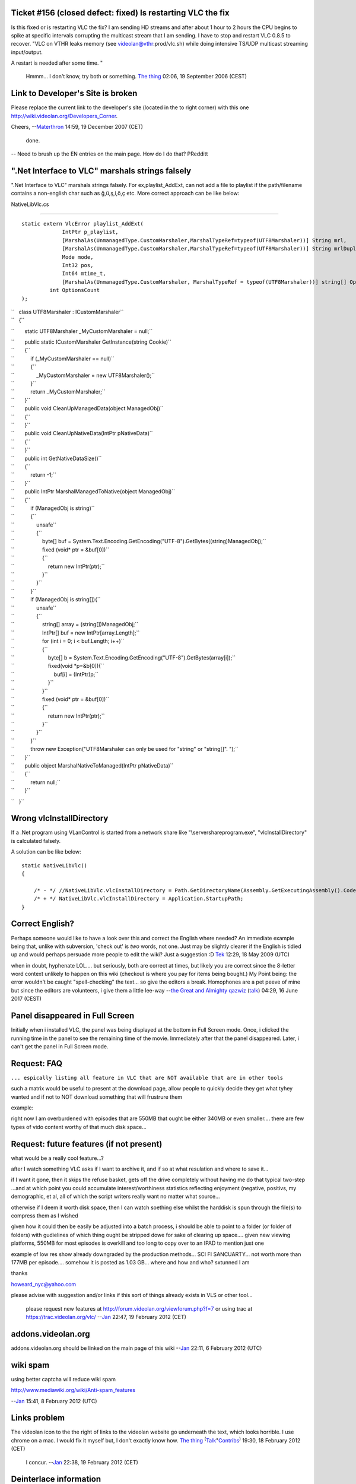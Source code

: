Ticket #156 (closed defect: fixed) Is restarting VLC the fix
------------------------------------------------------------

Is this fixed or is restarting VLC the fix? I am sending HD streams and after about 1 hour to 2 hours the CPU begins to spike at specific intervals corrupting the multicast stream that I am sending. I have to stop and restart VLC 0.8.5 to recover. "VLC on VTHR leaks memory (see videolan@vthr:prod/vlc.sh) while doing intensive TS/UDP multicast streaming input/output.

A restart is needed after some time. "

   Hmmm... I don't know, try both or something. `The thing <User:The_thing>`__ 02:06, 19 September 2006 (CEST)

Link to Developer's Site is broken
----------------------------------

Please replace the current link to the developer's site (located in the to right corner) with this one http://wiki.videolan.org/Developers_Corner.

Cheers, --`Materthron <User:Materthron>`__ 14:59, 19 December 2007 (CET)

   done.

-- Need to brush up the EN entries on the main page. How do I do that? PRedditt

".Net Interface to VLC" marshals strings falsely
------------------------------------------------

".Net Interface to VLC" marshals strings falsely. For ex,playlist_AddExt, can not add a file to playlist if the path/filename contains a non-english char such as ğ,ü,ş,i,ö,ç etc. More correct approach can be like below:

NativeLibVlc.cs

--------------

::

   static extern VlcError playlist_AddExt(
                IntPtr p_playlist, 
                [MarshalAs(UnmanagedType.CustomMarshaler,MarshalTypeRef=typeof(UTF8Marshaler))] String mrl, 
                [MarshalAs(UnmanagedType.CustomMarshaler,MarshalTypeRef=typeof(UTF8Marshaler))] String mrlDuplicate, 
                Mode mode,
                Int32 pos, 
                Int64 mtime_t, 
                [MarshalAs(UnmanagedType.CustomMarshaler, MarshalTypeRef = typeof(UTF8Marshaler))] string[] Options,
            int OptionsCount
   );

| ``   class UTF8Marshaler : ICustomMarshaler``
| ``   {``

``       static UTF8Marshaler _MyCustomMarshaler = null;``

| ``       public static ICustomMarshaler GetInstance(string Cookie)``
| ``       {``
| ``           if (_MyCustomMarshaler == null)``
| ``           {``
| ``               _MyCustomMarshaler = new UTF8Marshaler();``
| ``           }``
| ``           return _MyCustomMarshaler;``
| ``       }``

| ``       public void CleanUpManagedData(object ManagedObj)``
| ``       {``
| ``       }``

| ``       public void CleanUpNativeData(IntPtr pNativeData)``
| ``       {``
| ``       }``

| ``       public int GetNativeDataSize()``
| ``       {``
| ``           return -1;``
| ``       }``

| ``       public IntPtr MarshalManagedToNative(object ManagedObj)``
| ``       {``
| ``           if (ManagedObj is string)``
| ``           {``
| ``               unsafe``
| ``               {``
| ``                   byte[] buf = System.Text.Encoding.GetEncoding("UTF-8").GetBytes((string)ManagedObj);``
| ``                   fixed (void* ptr = &buf[0])``
| ``                   {``
| ``                       return new IntPtr(ptr);``
| ``                   }``
| ``               }``
| ``           }``
| ``           if (ManagedObj is string[]){``
| ``               unsafe``
| ``               {``
| ``                   string[] array = (string[])ManagedObj;``
| ``                   IntPtr[] buf = new IntPtr[array.Length];``
| ``                   for (int i = 0; i < buf.Length; i++)``
| ``                   {``
| ``                       byte[] b = System.Text.Encoding.GetEncoding("UTF-8").GetBytes(array[i]);``
| ``                       fixed(void *p=&b[0]){``
| ``                           buf[i] = (IntPtr)p;``
| ``                       }``
| ``                   }``
| ``                   fixed (void* ptr = &buf[0])``
| ``                   {``
| ``                       return new IntPtr(ptr);``
| ``                   }``
| ``               }``
| ``           }``
| ``           throw new Exception("UTF8Marshaler can only be used for \"string\" or \"string[]\". ");``
| ``       }``

| ``       public object MarshalNativeToManaged(IntPtr pNativeData)``
| ``       {``
| ``           return null;``
| ``       }``

``   }``

Wrong vlcInstallDirectory
-------------------------

If a .Net program using VLanControl is started from a network share like "\\server\share\program.exe", "vlcInstallDirectory" is calculated falsely.

A solution can be like below:

::

   static NativeLibVlc()
   {
       
       /* - */ //NativeLibVlc.vlcInstallDirectory = Path.GetDirectoryName(Assembly.GetExecutingAssembly().CodeBase).Substring(6);
       /* + */ NativeLibVlc.vlcInstallDirectory = Application.StartupPath;
   }

Correct English?
----------------

Perhaps someone would like to have a look over this and correct the English where needed? An immediate example being that, unlike with subversion, 'check out' is *two* words, not one. Just may be slightly clearer if the English is tidied up and would perhaps persuade more people to edit the wiki? Just a suggestion :D `Tek <User:Tek>`__ 12:29, 18 May 2009 (UTC)

when in doubt, hyphenate LOL.... but seriously, both are correct at times, but likely you are correct since the 8-letter word context unlikely to happen on this wiki (checkout is where you pay for items being bought.) My Point being: the error wouldn't be caught "spell-checking" the text... so give the editors a break. Homophones are a pet peeve of mine but since the editors are volunteers, i give them a little lee-way --`the Great and Almighty qazwiz <User:Qazwiz>`__ (`talk <User_talk:Qazwiz>`__) 04:29, 16 June 2017 (CEST)

Panel disappeared in Full Screen
--------------------------------

Initially when i installed VLC, the panel was being displayed at the bottom in Full Screen mode. Once, i clicked the running time in the panel to see the remaining time of the movie. Immediately after that the panel disappeared. Later, i can't get the panel in Full Screen mode.

Request: FAQ
------------

``... espically listing all feature in VLC that are NOT available that are in other tools``

such a matrix would be useful to present at the download page, allow people to quickly decide they get what tyhey wanted and if not to NOT download something that will frustrure them

example:

right now I am overburdened with episodes that are 550MB that ought be either 340MB or even smaller.... there are few types of vido content worthy of that much disk space...

Request: future features (if not present)
-----------------------------------------

what would be a really cool feature...?

after I watch something VLC asks if I want to archive it, and if so at what resulation and where to save it...

if I want it gone, then it skips the refuse basket, gets off the drive completely without having me do that typical two-step ...and at which point you could accumulate interest/worthiness statistics reflecting enjoyment (negative, positivs, my demographic, et al, all of which the script writers really want no matter what source...

otherwise if I deem it worth disk space, then I can watch soething else whilst the harddisk is spun through the file(s) to compress them as I wished

given how it could then be easily be adjusted into a batch process, i should be able to point to a folder (or folder of folders) with gudielines of which thing ought be stripped dowe for sake of clearing up space.... given new viewing platforms, 550MB for most episodes is overkill and too long to copy over to an IPAD to mention just one

example of low res show already downgraded by the production methods... SCI FI SANCUARTY... not worth more than 177MB per episode.... somehow it is posted as 1.03 GB... where and how and who? sxtunned I am

thanks

howeard_nyc@yahoo.com

please advise with suggestion and/or links if this sort of things already exists in VLS or other tool...

   please request new features at http://forum.videolan.org/viewforum.php?f=7 or using trac at https://trac.videolan.org/vlc/ --`Jan <User:J4n>`__ 22:47, 19 February 2012 (CET)

addons.videolan.org
-------------------

addons.videolan.org should be linked on the main page of this wiki --`Jan <User:J4n>`__ 22:11, 6 February 2012 (UTC)

wiki spam
---------

using better captcha will reduce wiki spam

http://www.mediawiki.org/wiki/Anti-spam_features

--`Jan <User:J4n>`__ 15:41, 8 February 2012 (UTC)

Links problem
-------------

The videolan icon to the the right of links to the videolan website go underneath the text, which looks horrible. I use chrome on a mac. I would fix it myself but, I don't exactly know how. `The thing <User:The_thing>`__ :sup:`(`\ `Talk <User_talk:The_thing>`__\ :sup:`•`\ `Contribs <Special:Contributions/The_thing>`__\ :sup:`)` 19:30, 18 February 2012 (CET)

   I concur. --`Jan <User:J4n>`__ 22:38, 19 February 2012 (CET)

Deinterlace information
-----------------------

I have captured a video from a Hi8 tape to a MPEG2 file. The playback is fuzzy (somewhat pixelated) Would some form of deinterlacing help? If so, which mode? Also, Can someone explain the functions of the deinterlace modes or direct me to a link that would?

Thanks. Jim B.

Vfilter erase-mask
------------------

The vfilter erase =-mask option, can this be used more than once ie. have a logo file placed in 2 positions on the screen?
